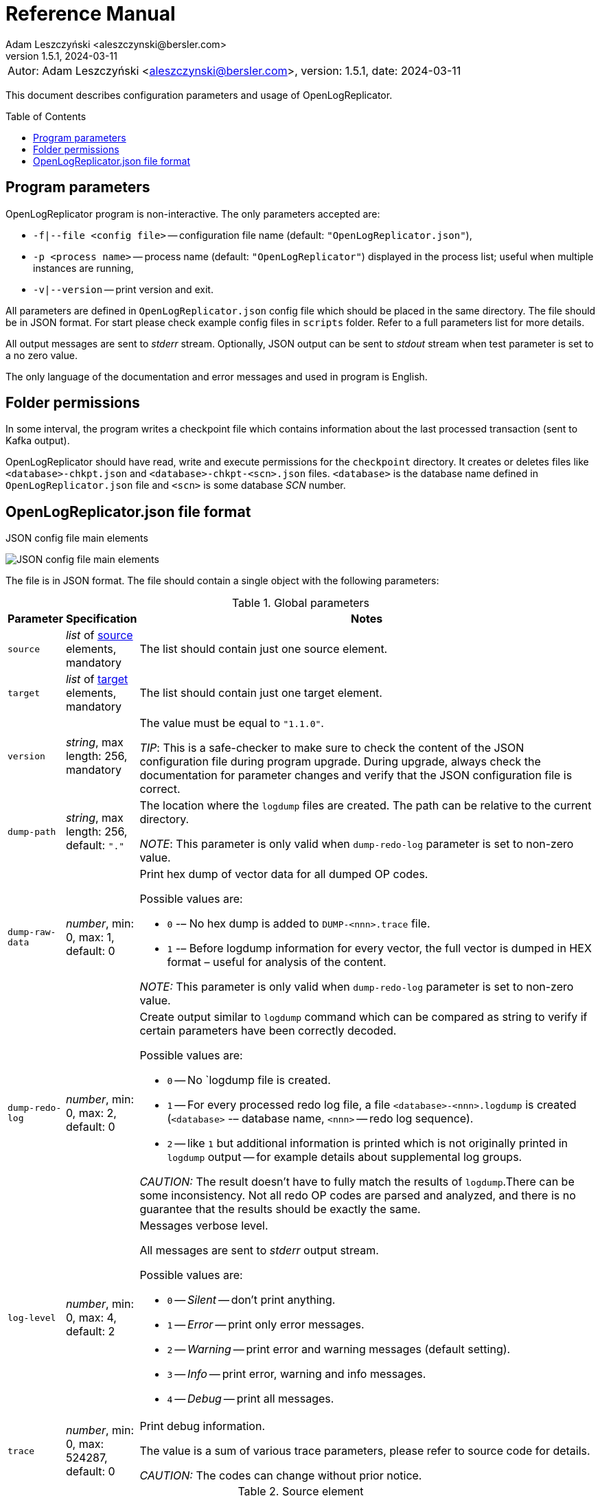 = Reference Manual
:author: Adam Leszczyński <aleszczynski@bersler.com>
:revnumber: 1.5.1
:revdate: 2024-03-11
:imagesdir: ./images
:icons: font
:toc: preamble
:url-librdkafka-parameters: https://github.com/confluentinc/librdkafka/blob/master/CONFIGURATION.md

[frame="none",grid="none"]
|====
|[.small]#Autor: {author}, version: {revnumber}, date: {revdate}#
|====

This document describes configuration parameters and usage of OpenLogReplicator.

== Program parameters

OpenLogReplicator program is non-interactive.
The only parameters accepted are:

* `-f|--file <config file>` -- configuration file name (default: `"OpenLogReplicator.json"`),

* `-p <process name>` -- process name (default: `"OpenLogReplicator"`) displayed in the process list; useful when multiple instances are running,

* `-v|--version` -- print version and exit.

All parameters are defined in `OpenLogReplicator.json` config file which should be placed in the same directory.
The file should be in JSON format.
For start please check example config files in `scripts` folder.
Refer to a full parameters list for more details.

All output messages are sent to _stderr_ stream.
Optionally, JSON output can be sent to _stdout_ stream when test parameter is set to a no zero value.

The only language of the documentation and error messages and used in program is English.

== Folder permissions

In some interval, the program writes a checkpoint file which contains information about the last processed transaction (sent to Kafka output).

OpenLogReplicator should have read, write and execute permissions for the `checkpoint` directory.
It creates or deletes files like `<database>-chkpt.json` and  `<database>-chkpt-<scn>.json` files.
`<database>` is the database name defined in `OpenLogReplicator.json` file and `<scn>` is some database _SCN_ number.

== OpenLogReplicator.json file format

.JSON config file main elements
image:json-config-file.png[JSON config file main elements,,,]

The file is in JSON format.
The file should contain a single object with the following parameters:

[width="100%",cols="a,a,50%a",options="header"]
.Global parameters
|===

|Parameter
|Specification
|Notes

|`source`
|_list_ of <<source,source>> elements, mandatory
|The list should contain just one source element.

|`target`
|_list_ of <<target,target>> elements, mandatory
|The list should contain just one target element.

|`version`
|_string_, max length: 256, mandatory
|The value must be equal to `"1.1.0"`.

_TIP_: This is a safe-checker to make sure to check the content of the JSON configuration file during program upgrade.
During upgrade, always check the documentation for parameter changes and verify that the JSON configuration file is correct.

|`dump-path`
|_string_, max length: 256, default: `"."`
|The location where the `logdump` files are created.
The path can be relative to the current directory.

_NOTE_: This parameter is only valid when `dump-redo-log` parameter is set to non-zero value.

|`dump-raw-data`
|_number_, min: 0, max: 1, default: 0
|Print hex dump of vector data for all dumped OP codes.

Possible values are:

* `0` -– No hex dump is added to `DUMP-<nnn>.trace` file.

* `1` -– Before logdump information for every vector, the full vector is dumped in HEX format – useful for analysis of the content.

_NOTE:_ This parameter is only valid when `dump-redo-log` parameter is set to non-zero value.

|`dump-redo-log`
|_number_, min: 0, max: 2, default: 0
|Create output similar to `logdump` command which can be compared as string to verify if certain parameters have been correctly decoded.

Possible values are:

* `0` -- No `logdump file is created.

* `1` -- For every processed redo log file, a file `<database>-<nnn>.logdump` is created (`<database>` -– database name, `<nnn>` -- redo log sequence).

* `2` -- like `1` but additional information is printed which is not originally printed in `logdump` output -- for example details about supplemental log groups.

_CAUTION:_ The result doesn't have to fully match the results of `logdump`.There can be some inconsistency.
Not all redo OP codes are parsed and analyzed, and there is no guarantee that the results should be exactly the same.

|`log-level`
|_number_, min: 0, max: 4, default: 2
|Messages verbose level.

All messages are sent to _stderr_ output stream.

Possible values are:

* `0` -- _Silent_ -- don't print anything.

* `1` -- _Error_ -- print only error messages.

* `2` -- _Warning_ -- print error and warning messages (default setting).

* `3` -- _Info_ -- print error, warning and info messages.

* `4` -- _Debug_ -- print all messages.

|`trace`
|_number_, min: 0, max: 524287, default: 0
|Print debug information.

The value is a sum of various trace parameters, please refer to source code for details.

_CAUTION:_ The codes can change without prior notice.

|===

[[source]]
[width="100%",cols="a,a,50%a",options="header"]
.Source element
|===

|Parameter
|Specification
|Notes

|`alias`
|_string_, max length: 256, mandatory
|The name of the source -– referenced later in a target element.

_TIP:_ This is just a logical name used in the config file.
It doesn't have to match the actual database _SID_.

|`format`
|_element_ of <<format,format>>, mandatory
|Configuration of output data.

|`name`
|_string_, max length: 256, mandatory
|This name is used for identifying database connection.
This name is mentioned in the output and in the checkpoint files.

_WARNING:_ After starting replication, the value shouldn't change, otherwise the checkpoint files would not be properly read.

_TIP:_ This is just a logical name used in the config file.
It doesn't have to match the actual database _SID_.

|`reader`
|_element_ of <<reader,reader>>, mandatory
|Configuration of redo log reader.

|`arch`
|_string_, max length: 256, default is `online` for an _online_ type; `path` for _offline_ type; `list` for _batch_ type
|Way of getting an archive redo log file list.

Possible values are:

* `online` -– Archived log list is read directly from the database using database connection.
The database connection is closed during program work, open occasionally to read an archived redo log list.

* `online-keep` -– Like `online`, but the database connection is kept open.

* `path` -– Archived redo log file list is read from disk.

* `list` -- Like `path` but the list of files is provided by user.
This is the only mode used for `batch` type.

_TIP:_ This parameter is only valid for `online` reader type.

|`arch-read-sleep-us`
|_number_, default: 10000000
|Time to sleep between two attempts to read an archived redo log list.

Number in microseconds.

|`arch-read-tries`
|_number_, max: 1000000000, default: 10
|Number of retries to read an archived redo log list before failing.

|`debug`
|_element_ of <<debug,debug>>
|Group of options used for debugging.

|`filter`
|_element_ of <<filter,filter>>
|Group of options used to filter the contents of the database and define which tables are replicated.

_CAUTION:_ The filter is applied only to the data, not to the DDL operations.

_IMPORTANT:_ During the first run, the schema is read only for tables which are selected by the filter.
If the filter is changed, the schema would not update.
Startup would fail because the set of users present in checkpoint files would not match the set of users defined in config file.
The schema would update only when the program is reset, (i.e., the checkpoint files are removed and forced recreation).

|`metrics`
|_element_ of <<metrics,metrics>>
|Group of options used for collecting metrics of OpenLogReplicator.

|`flags` [[flags]]
|_number_, min: 0, max: 524287, default: 0
|A sum of various flags.
Flags define various options for the program.

Possible values are:

* `0x0001` -- Read-only archived redo logs.
Online redo log files aren't read at all.

_CAUTION:_ This option would cause a delay of data replication.
When the redo log files are big or the operation of switching redo log groups is done, infrequent delay can occur.
Transactions would not be read until the redo log group is switched.

* `0x0002` -- _Schemaless_ mode.
The program can operate without a schema.

_NOTE:_ Refer to details in xref:../user-manual/user-manual.adoc#schemaless-mode[the User Manual] for details.

* `0x0004` -– Adaptive schema mode.
This mode is only valid when schemaless mode has been chosen.

_NOTE:_ Refer to details in xref:../user-manual/user-manual.adoc#adaptive-schema-mode_[the User Manual] for details.

* `0x0008` -- Don’t use direct read (`O_DIRECT`) for reading redo log files.

_TIP:_ Direct IO bypasses the disk caching mechanism.
Using this option is not recommended and should be used only in special cases.

* `0x0010` -– Ignore basic errors and continue redo log processing.

_CAUTION:_ This option is not recommended.
It is useful only for debugging.
For most cases when the program fails, it is better to stop the program and fix the problem.
The program is not designed to continue after error as this can lead to schema data inconsistency and nondeterministic data can be sent to output.

* `0x0020` -- Show text of DDL commands in output.

* `0x0040` -- Show invisible (hidden) columns in output.

* `0x0080` -– Show guard columns in output.

* `0x0100` -- Show nested columns in output.

* `0x0200` -- Show unused columns in output.

* `0x0400` -- Include incomplete transactions in output.

_TIP_: Incomplete transactions are transactions that have started before replication was set up.
Some starting elements of such transactions may be missing in the output.
By default, such transactions are ignored.

* `0x0800` -- Include system transactions in output.

* `0x1000` -- Show checkpoint information in output.

_TIP:_ The checkpoint records are useful to monitor the progress of replication.
They're also used to detect the last processed transaction.
If the checkpoint records are hidden and there is low activity of data changes, it may be challenging to detect OpenLogReplicator failure.

* `0x2000` -- Don’t delete old checkpoint files.

_TIP:_ The number of checkpoint files left is defined by parameter `keep-checkpoints`.
This flag overrides this number and leaves the checkpoint file.

* `0x4000` -- Reserved for future use.

* `0x8000` -- Send column data to output in raw (hex) format.

* `0x10000` -- Decode binary XMLType data (experimental).
Refer to details in xref:../experimental-features/experimental-features.adoc#binary-xmltype[binary xmltype] chapter for details.

* `0x20000` -- Pass JSON data values to output in binary format (experimental).

* `0x40000` -- Support UPDATE operations for NOT NULL columns with occasional NULL values (experimental).

|`memory`
|_element_ of <<memory,memory>>
|Configuration of memory settings.

|`redo-read-sleep-us`
|_number_, min: 0, default: 50000
|The amount of time the program would sleep when all data from online redo log is and the program is waiting for more transactions.

Number in microseconds.

_IMPORTANT:_ The default setting is 50.000 microseconds meaning which is equal to 1/20 s or 50 ms.
This means that 20 times a second OpenLogReplicator polls disk for new changes on disk (until there is no activity -- after new data appears, it is read sequentially to the end).
With default setting, in the worst case, the read process would notice after 50 ms that new data is ready.
This is actually rapid and a proper setting for most cases.
If this delay is potentially too big -- the value can be decreased, but this would increase CPU usage.

|`redo-verify-delay-us`
|_number_, min: 0, default: 0
|When this parameter is set to non-zero value, the redo log file data is read second time for verification after defined delay.
Double read mode applies only to online redo log files.

Number in microseconds.

_IMPORTANT:_ Some filesystems (like _ext_4_ or _btrfs_) can share disk read cache between multiple processes.
This can cause problems when the redo log files are read by multiple processes.
This can cause read inconsistencies when the database process is writing to the same memory buffer as the OpenLogReplicator process is reading.
The checksum for disk blocks is just two bytes, so it is impossible to detect if the data is corrupted or not.
The only way to detect this is to read the data again and compare the data.
This parameter defines time delay after which the redo log file data is read second time for verification.

_CAUTION:_ Instead of double read, it is recommended to use Direct IO disk operations instead.
This option disables disk read cache and guarantees that the data is read from disk.
Use this option just as a workaround in case when Direct IO is not possible.

|`refresh-interval-us`
|_number_, min: 0, default: 10000000
|During online redo log reading, a new redo log group could be created, and the program would need to refresh the list of redo log groups.
In case there is a situation when old redo log file has been completely processed, but still no new group is created, the program would need to refresh the list of redo log groups.

Number in microseconds.

|===

[[memory]]

[width="100%",cols="a,a,50%a",options="header"]
.Reader element
|===

|Parameter
|Specification
|Notes

|`max-mb`
|_number_, min: 16, default: 1024
|The maximum amount of memory the program can allocate.

Number in megabytes.

_IMPORTANT:_ This number doesn't include memory allocated for sending big JSON messages to Kafka – this memory is not included here and is allocated on demand separately.
It does also not include memory used for LOB processing.

|`min-mb`
|_number_, min: 16, max: `max-mb`, default: 32
|Amount of memory allocated at startup and desired amount of allocated memory during work.
If memory is dynamically allocated in greater amount, it will be released as soon as it is not required any more.
See notes for `max-mb` about memory for Kafka buffer.

Number in megabytes.

|`read-buffer-max-mb`
|_number_, min: 1, max: `max-mb`, default: min(`max-mb` / 4, 32)
|Size of memory buffer used for disk read.

Number in megabytes.

_IMPORTANT:_ Greater buffer size increases performance, but also increases memory usage.
Disk buffer memory is part of the main memory (controlled by `max-mb` and `min-mb`).
It is important to not allocate too much memory for disk buffer, otherwise the program would not be able to allocate memory for other purposes.
This memory is never swapped to disk, and it may happen that OpenLogReplicator would suffer when there is not enough memory for other purposes.

|===

[[reader]]
[width="100%",cols="a,a,50%a",options="header"]
.Reader element
|===

|Parameter
|Specification
|Notes

|`type`
|_string_, max length: 256, default
|Possible values are:

* `online` -– Primary mode to read online and archived redo logs and connect to a database for reading metadata.
When the connection to the database is lost, the program will try to reconnect.

Example config file: `OpenLogReplicator.json.example`.

* `offline` -– Like `online`, but metadata is only read from previously created checkpoint file; no connection to the database is required.

Example config file: `OpenLogReplicator.json.example-offline`.

* `batch` -– Process only redo log files provided as a list and then stop.

Example config file: `OpenLogReplicator.json.example-batch`.

|`con-id`
|signed _number_, min: -32768, max: 32767, default: -1
|Define container ID for the database.
This is used for multi-tenant databases.

_TIP:_ `-1' is the default value and means that the database is single-tenant.

|`db-timezone`
|_string_, default: database DBTIMEZONE value
|Overwrites database DBTIMEZONE value.

Timezone should be in format `+xx:yy` or `-xx:yy`.

The time zone is used only as base timezone for values for TIMESTAMP WITH LOCAL TZ type.

|`disable-checks`
|_number_, min: 0, max: 7, default: 0
|A sum of numbers:

* `0x0001` -- During startup, don't check if the database user has appropriate grants to system tables.

* `0x0002` -- During startup, don't check if listed tables contain supplemental logging for primary keys.

* `0x0004` -- Disable CRC check for read blocks.

_NOTE:_ This field is valid only for `online` type.

_IMPORTANT:_ This might increase performance a bit, but it is not recommended to use this option.

|`host-timezone`
|_string_, default: time zone of OpenLogReplicator host
|Time zone used by the host where the database is running.

Timezone should be in format `+xx:yy` or `-xx:yy`.

If OpenLogReplicator is running on a host with a different time zone, adjust this parameter to the proper value.

|`log-archive-format`
|_string_, max length: 4000
|Format of expected archived redo log files.
This parameter defines how to parse the redo log file name to read the sequence number.

When FRA is configured the format of files is expected to be `o1_mf_%t_%s_%h_.arc`.
When FRA is not used the value use for this parameter is read from database configuration parameter `log_archive_format`.

|`log-timezone`
|_string_, default: time zone of OpenLogReplicator host
|Time zone used for logging messagees.

Timezone should be in format `+xx:yy` or `-xx:yy`.

By default, log messages are printed in the local time zone of the host where OpenLogReplicator is being run.
To print messages with log in the UTC timezone, set the value to '+00:00'.
Used log timezone is printed on startup.

_IMPORTANT:_ The value of this parameter can be configured by setting the environment variable `OLR_LOG_TIMEZONE`.

|`password`
|_string_, max length: 128
|Password for connecting to database instance.

_NOTE:_ This field is valid only for `online` type.

_CAUTION:_ The password is stored in unencrypted string in the configuration file.

|`path-mapping`
|_list_ of _string_ pairs, max length: 2048
|List of pairs of files `[before1, after1, before2, after2, …]`.
Every path (of online and archived redo log) is compared with the list.
If a prefix of the path matches with `beforeX` it is replaced with `afterX`.

_NOTE:_ This field is valid only for `online` and `offline` types.

_TIP:_ The parameter is useful when OpenLogReplicator operates on a different host than the database server is running and the paths differ.
For example, the path may be: `/opt/fra/o1_mf_1_1991_hkb9y64l_.arc`, but file is mounted using sshfs under a different path so having `"path-mapping": ["/db/fra", "/opt/fast-recovery-area"],` the program would look for `/opt/fast-recovery-area/o1_mf_1_1991_hkb9y64l_.arc` instead.

|`redo-copy-path`
|_string_, max length: 2048
|Debugging parameter which allows to copy all contents of processed redo log files to defined folder.

_TIP:_ This parameter is useful for diagnosing disk-read related problems.
When consistency errors are detected, the redo log file is copied to the defined folder.
The file name is in format: `path/<database>_<seq>.arc`.
Having a copy of read redo log file allows easier post-mortem analysis, since the file contains exactly the same data as those which were processed.

|`redo-log`
|_list_ of _string_, max length: 2048
|List of redo logs files which should be processed in batch mode.
Elements could be files but also folders.
In the second case, all files in this folder would be processed.

_NOTE:_ This field is valid only for `batch` type.

Example config file: `OpenLogReplicator.json.example-batch`.

|`server` [[server]]
|_string_, max length: 4096
|Connect string for connecting to the database instance.
Format should be in form like: `//<host>:<port>/<service>`.

_NOTE:_ This field is valid only for `online` type.

|`start-scn`
|_number_, min: 0
|The first SCN number to be processed.
If not specified, the program will start from the current SCN.

_CAUTION:_ Setting a very low value of starting SCN might cause problems during program startup if the schema has changed since this SCN and the schema is not available to read using database flashback.
In such a case, the program will not be able to read the metadata and will stop.

_IMPORTANT:_ Setting this parameter to some value would mean that transactions started before this SCN would not be processed.

|`start-seq`
|_number_, min: 0
|First sequence number to be processed.

_IMPORTANT:_ If not specified, the first sequence would be determined by reading SCN boundaries assigned to particular redo log files and matched to starting SCN.

|`start-time-rel`
|_number_, min: 0
|Determine starting SCN by relative time.
The value and is relative to the current time using `TIMESTAMP_TO_SCN` sql function.
For example, if the value is set to `3600`, the program will start from the SCN, which was active 1 hour ago.

Number in seconds.

_NOTE:_ This field is valid only for `online` type.

_CAUTION:_ It is invalid to use this parameter when `start-scn` is specified.

|`start-time`
|_string_, max length: 256
|Determine a starting SCN value by absolute time.
The value is in format `YYYY-MM-DD HH24:MI:SS` and is converted to SCN using `TIMESTAMP_TO_SCN` sql function.
For example, if the value is set to `2018-01-01 00:00:00`, the program will start from the SCN, which was active at the beginning of 2018.

_NOTE:_ This field is valid only for `online` type.

_CAUTION:_ It is invalid to use this parameter when `start-scn` or `start-time-rel` is specified.

|`state`
|_element_ of <<state,state>>
|Configuration of state settings to store checkpoint information.

|`user`
|_string_, max length: 128
|Database user for connecting to database instance.

_NOTE:_ This field is valid only for `online` type.

|`transaction-max-mb`
|_number_, min: 0, default: 0
|An upper limit for transaction size.
If the transaction size is greater than this value, the transaction is split into multiple transactions.

Number in megabytes.

_CAUTION:_ The intention of this parameter is for debugging purposes only.
It is not recommended to use it in production environment.
The transaction splitting is intended to limit memory usage and assumes that the transaction is committed while splitting is performed.
If the transaction is not committed, the first part of the transaction would be sent to output anyway.
If the transaction contains a large number of partially rolled back DML operations, they might appear in output in spite of the rollback.

|===

[[state]]
[width="100%",cols="a,a,50%a",options="header"]
.State element
|===

|Parameter
|Specification
|Notes

|`interval-mb`
|_number_, min: 0, default: 500
|Threshold of processed redo log data after which checkpoint file is created.

Number in megabytes.

|`interval-s`
|_number_, min: 0, default: 600
|Threshold of processed redo log data time after which checkpoint file is created.

Number in seconds.

_IMPORTANT:_ The time refers not to processing time by OpenLogReplicator but to time of the redo log data.
For example, the default setting of 600 seconds means that if the last checkpoint was created after processing redo log data created at 10:40 when the processing reaches data created at 10:50 new checkpoint file is created.

|`keep-checkpoints`
|_number_, min: 0, default: 100
|Number of checkpoint files which should be kept.
The oldest checkpoint files are deleted.

_TIP:_ Value `0` disables checkpoint files deletion.

_TIP:_ Keeping a larger number of checkpoint files allows adjusting starting SCN more precisely.
It provides more security in case of filesystem corruption and the last checkpoint file not being available.

_CAUTION:_ The number of checkpoint files may be actually larger than this parameter (exactly up to `keep-checkpoints` + `schema-force-interval`).
Checkpoint file might be deleted only if it is not referred in some consecutive checkpoint files (that don't contain schema data).

|`path`
|_string_, max length: 2048, default: `"checkpoint"`
|The path to store checkpoint files.

_NOTE:_ This field is valid only for `disk` type.

_IMPORTANT:_ The path should be accessible for writing by the user which runs the program.

|`schema-force-interval`
|_number_m min: 0, default: 20
|To increase operating speed, not all checkpoint files would contain the full schema of the database.
In case the schema didn't change, it is not necessary to repeat the schema in every checkpoint file.
The value determines the consecutive number of checkpoint files which may not contain the full schema.

_TIP:_ The value of `0` means that the schema is always included in the checkpoint file.

|`type`
|_string_, max length: 256, default: `"disk"`
|Only `disk` is supported.

|===

[[debug]]
[width="100%",cols="a,a,50%a",options="header"]
.Debug element
|===

|Parameter
|Specification
|Notes

|`stop-log-switches`
|_number_, min: 0, default: 0
|For debug purposes only.
Stop program after specified number of log switches.

|`stop-checkpoints`
|_number_, min: 0, default: 0
|For debug purposes only.
Stop program after specified number of LWN checkpoints.

|`stop-transactions`
|_number_, min: 0, default: 0
|For debug purposes only.
Stop program after specified number of transactions.

|`owner`
|_string_, max length: 128
|Owner of the debug table.

|`table`
|_string_, max length: 128
|This is a technical parameter primary used only for running test cases and defines table name.
If any DML transactions occur for this table (like insert, update or delete), the program would stop.
The transaction doesn't necessary need to be committed.

|===

[[format]]
[width="100%",cols="a,a,50%a",options="header"]
.Format element
|===

|Parameter
|Specification
|Notes

|`type`
|_string_, max length: 256, required
|Possible values are:

* `json` -- Transactions in JSON OpenLogReplicator format.

* `protobuf` -- Transactions in Protocol Buffer format.

Refer to details in xref:../user-manual/user-manual.adoc#output-format[output format] chapter for details.

_CAUTION:_ Protocol buffer support is in experimental state.
It is not fully tested and might not work properly.
Don't use it for production without testing.

|`attributes` [[attributes]]
|_number_, min: 0, max: 7, default: 0
|Transaction attributes location.

Field value is a sum of:

* `0` -- add attributes to the begin message of the transaction.

* `1` -- add attributes to every DML message of the transaction.

* `2` -- add attributes to the commit message of the transaction.

|`char` [[char]]
|_number_, min: 0, max: 3, default: 0
|Format for _(n)char_, _(n)varchar(2)_ and _clob_ column types.

By default, the value is written in Unicode format, using UTF-8 to code characters.

Field value is a sum of:

* `0x0001` -- No character set transformation is applied, the characters are copied from source "as is".

* `0x0002` -- Instead of characters, the output is in HEX format (using hex format -- for example, `"column":"4b4c204d"`).

|`column` [[column]]
|_numeric_, min: 0, max: 2, default: 0
|Column duplicate specification.

* `0` -- Default behavior, INSERT and DELETE contain only non-null values.
UPDATE contains only changed columns or those which are member of the primary key.

_TIP:_ This is the format that takes less space.
There is an assumption that if the column doesn't appear in the INSERT of DELETE statement, it means that the value is NULL.

_CAUTION:_ For LOB columns the before value is not available in the REDO stream.
Therefore, the column is not included in the output.
Only after value is included.

* `1` -- INSERT and DELETE contain all values.
UPDATE contains only changed columns or those which are member of a primary key.

* `2` -- JSON output would contain all columns that appear in REDO stream, including those which didn't change.

_CAUTION:_ It is technically not possible to differentiate if the column was actually mentioned by UPDATE DML command or not.
`UPDATE X SET A = A` might have the same redo log vector as `UPDATE X SET A = A, B = B` -- in some cases (especially for tables with large schema).
The receiver of the output stream shouldn't make any assumption that the user included a column in the UPDATE operation if it appeared in the output stream and has the same _before_ and _after_ image.

|`db` [[db]]
|_number_, min: 0, max: 3, default: 0
|Present database name in payload.

Value is a sum of:

* `0x0000` -- Database name is not present.

* `0x0001` -– Database name is present in `db` field in every DML message.

* `0x0002` -– Database name is present in `db` field in every DDL message.

|`flush-buffer`
|_numeric_, min: 0, default: 1048576
|Number of bytes after which the output buffer is flushed.

When set to `0` then the buffer is flushed immediately as a new message arrives.

|`interval-dts` [[interval-dts]]
|_number_, min: 0, max: 10, default: 0
|INTERVAL DAY TO SECONDS field format.

Possible values are:

* `0` -- Value in nanoseconds -- `"val": 123456000000000`.

* `1` -- Value in microseconds (possible data precision loss) -- `"val": 123456000000`.

* `2` -- Value in milliseconds (possible data precision loss) -- `"val": 123456000`.

* `3` -- Value in seconds (possible data precision loss) -- `"val": 123456`.

* `4` -- Value in nanoseconds stored as a string -- `"val": "123456000000000"`.

* `5` -- Value in microseconds stored as a string (possible data precision loss) -- `"val": "123456000000"`.

* `6` -- Value in milliseconds stored as a string (possible data precision loss) -- `"val": "123456000"`.

* `7` -- Value in seconds stored as a string (possible data precision loss) -- `"val": "123456"`.

* `8` -- Value stored in part of _ISO-8601_ format stored as a string -- `"val": "01 06:00:00.123456789"`.

* `9` -- Value stored in part of _ISO-8601_ format stored as a string using `","` as a separator between the number of days and time -- `"val": "01,06:00:00.123456789"`.

* `10` -- Value stored in part of _ISO-8601_ format stored as a string using `"-"` as a separator between the number of days and time -- `"val": "01-06:00:00.123456789"`.

|`interval-ytm` [[interval-ytm]]
|_number_, min: 0, max: 4, default: 0
|INTERVAL YEAR TO MONTH field format.

Possible values are:
* `0` -- Value in months -- `"val": 20` (1 year, 8 months).

* `1` -- Value in months as a string -- `"val": "20"`.

* `2` -- Value in string format, number of years and months separated by `" "` -- `"val": "1 8"`.

* `3` -- Value in string format, number of years and months separated by `","` -- `"val": "1,8"`.

* `4` -- Value in string format, number of years and months separated by `"-"` -- `"val": "1-8"`.

|`message` [[message]]
|_number_, min: 0, max: 31, default: 0
|Message format specification.

Value is a sum of:

* `0x0001` -– One message for the whole transaction.

_TIP:_ By default, the transaction is split to many messages: begin, DML, DML, ..., commit.
Using this flag would cause to combine all messages into one.
For performance reasons, this is not recommended when using Kafka when transactions could be in hundreds of megabytes in size.

* `0x0002` -– Add `num` field to every message.
The field would contain a sequence number of the message in the transaction.

For JSON only target, the following additional flags are available:

* `0x0004` -- Skip begin message (when using flag `0x0001`).

* `0x0008` -- Skip commit message (when using flag `0x0001`).

* `0x0010` -- Add information about data offset (for debugging purpopses).

|`rid` [[rid]]
|_number_, min: 0, max: 1, default: 0
|Add `rid` field for every row in output with the Row ID.

Possible values are:

* `0` -- Don't add `rid` field (default).

* `1` -- Add `rid` field for every row in output with the Row ID.

|`schema`
|_number_, min: 0, max: 7, default: 0
|Schema format sent to output.

By default, the schema is not sent to output.

Example output:
`{"scns":"0x0","tm":0,"xid":"x","payload":[{"op":"c","schema":{"owner":"USR1","table":"ADAM2","obj":0},"after":{"A":100,"B":999,"C":10.22,"D":"xx2","E":"yyy","F":1564662896000}}]}`

The field is a sum of values:

* `0x0001` -- Print full schema (including column descriptions), but just with the first message for every table.

_TIP:_ This optimization is based on the fact that it is meaningless to attach the same schema definition every time if it didn't change.
It is assumed that the client would cache the schema and would not request it again.
If the schema changes, the first message where new schema is used would contain the full schema.

Example output:
`{"scns":"0x0","tm":0,"xid":"x","payload":[{"op":"c","schema":{"owner":"USR1","table":"ADAM2","columns":[{"name":"A","type":"number","precision":-1,"scale":0,"nullable":1},{"name":"B","type":"number","precision":10,"scale":0,"nullable":1},{"name":"C","type":"number","precision":10,"scale":2,"nullable":1},{"name":"D","type":"char","length":10,"nullable":1},{"name":"E","type":"varchar2","length":10,"nullable":1},{"name":"F","type":"timestamp","length":11,"nullable":1},{"name":"G","type":"date","nullable":1}]},"after":{"A":100,"B":999,"C":10.22,"D":"xx2       ","E":"yyy","F":1564662896000}}]}`
`{"scns":"0x0","tm":0,"xid":"x","payload":[{"op":"c","schema":{"owner":"USR1","table":"ADAM2","after":{"A":100,"B":999,"C":10.22,"D":"xx3       ","E":"yyy","F":1564662896000}}]}`

* `0x0002` -- Add full schema definition (including column descriptions) to every message.

_TIP:_ Remember to use flag `0x0001` together with flag `0x0002`.
The flag `0x0002` alone has no effect.

* `0x0004` -- Add _objn_ field to schema description which contains database object ID.

Example output:
`{"scns":"0x0","tm":0,"xid":"x","payload":[{"op":"c","schema":{"owner":"USR1","table":"ADAM2"},"after":{"A":100,"B":999,"C":10.22,"D":"xx2       ","E":"yyy","F":1564662896000}}]}`

|`scn` [[scn]]
|_number_, min: 0, max: 3, default: 0
|SCN field format.

By default, every DML operation contains `scn` field with SCN value which is derived from the redo vector which contains DML data.

Possible values are:

* `0` -- SCN is stored as a decimal number in `scn` field.

* `1` -– SCN values are stored in a text format in hexadecimal format (in _"C"_ format – like `0xFF`) in `scns` field.

* `2` -- SCN values for all DML operations are copied from commit SCN record.

|`scn-all` [[scn-all]]
|_number_, min: 0, max: 1, default: 0
|Include `scn` field in every payload.

Possible values are:

* `0` -- Put `scn` field only in the first message.

* `1` -- Put `scn` field in every message.

|`timestamp` [[timestamp]]
|_number_, min: 0, max: 15, default: 0
|Format of timestamp values.

In the following description, the following timestamp is used as an example: `"2022-05-01 06:00:00.123456789"`.
Possible values are:

* `0` -- Unix with nanoseconds -- `"tm": 1651384800123456789`.

* `1` -- Unix with a precision to the microsecond (possible data precision loss) -- `"tm": 1651384800123457`.

* `2` -- Unix with precision to the millisecond  (possible data precision loss) -- `"tm": 1651384800123`.

* `3` -- Unix with precision to the second  (possible data precision loss) -- `"tm": 1651384800`.

* `4` -- Unix with nanoseconds precision stored as a string -- `"tms": "1651384800123456789"`.

* `5` -- Unix with microsecond precision stored as a string (possible data precision loss) -- `"tms": "1651384800123457"`.

* `6` -- Unix with millisecond precision stored as a string (possible data precision loss) -- `"tms": "1651384800123"`.

* `7` -- Unix with second precision stored as a string (possible data precision loss) -- `"tms": "1651384800"`.

* `8` -- _ISO-8601_ format stored with nanosecond precision -- `"tms": "2022-05-01T06:00:00.123456789Z"`.

* `9` -- _ISO-8601_ format stored with microsecond precision as a string -- `"tms": "2022-05-01T06:00:00.123456Z"`.

* `10` -- _ISO-8601_ format stored with millisecond precision as a string -- `"tms": "2022-05-01T06:00:00.123Z"`.

* `11` -- _ISO-8601_ format stored second precission as a string -- `"tms": "2022-05-01T06:00:00Z"`.

* `12` -- _ISO-8601_ format stored with nanosecond precision as a string without "TZ" -- `"tms": "2022-05-01 06:00:00.123456789"`.

* `13` -- _ISO-8601_ format stored with microsecond precision as a string  without "TZ" -- `"tms": "2022-05-01 06:00:00.123456"`.

* `14` -- _ISO-8601_ format stored with millisecond precission as a string without "TZ" -- `"tms": "2022-05-01 06:00:00.123"`.

* `15` -- _ISO-8601_ format stored second precission as a string without "TZ" -- `"tms": "2022-05-01 06:00:00"`.

_NOTE:_ This format is also used for type `timestamp with local time zone` since this type internally does not contain time zone data.

|`timestamp-tz` [[timestamp-tz]]
|_number_, min: 0, max: 4, default: 0
|Format of timestamp with time zone values.

In the following description, the following timestamp with time zone is used as an example: `"2022-05-01 06:00:00.123456789 Europe/Warsaw"`.

Possible values are:

* `0` -- Unix with nanoseconds stored as a string with time zone after comma sign -- `"tms": "1651384800123456789,Europe/Warsaw"`.

* `1` -- Unix with microsecond precision stored as a string with time zone after comma sign (possible data precision loss) -- `"tms": "1651384800123457,Europe/Warsaw"`.

* `2` -- Unix with millisecond precision stored as a string with time zone after comma sign (possible data precision loss) -- `"tms": "1651384800123,Europe/Warsaw"`.

* `3` -- Unix with second precision stored as a string with time zone after comma sign (possible data precision loss) -- `"tms": "1651384800,Europe/Warsaw"`.

* `4` -- _ISO-8601_ format stored with nanosecond precision with time zone after space sign -- `"tms": "2022-05-01T06:00:00.123456789Z Europe/Warsaw"`.

* `5` -- _ISO-8601_ format stored with microsecond precision as a string with time zone after space sign-- `"tms": "2022-05-01T06:00:00.123456Z Europe/Warsaw"`.

* `6` -- _ISO-8601_ format stored with millisecond precision as a string with time zone after space sign-- `"tms": "2022-05-01T06:00:00.123Z Europe/Warsaw"`.

* `7` -- _ISO-8601_ format stored second precission as a string with time zone after space sign -- `"tms": "2022-05-01T06:00:00Z Europe/Warsaw"`.

* `8` -- _ISO-8601_ format stored with nanosecond precision as a string without "TZ" with time zone after space sign -- `"tms": "2022-05-01 06:00:00.123456789 Europe/Warsaw"`.

* `9` -- _ISO-8601_ format stored with microsecond precision as a string  without "TZ" with time zone after space sign -- `"tms": "2022-05-01 06:00:00.123456 Europe/Warsaw"`.

* `10` -- _ISO-8601_ format stored with millisecond precission as a string without "TZ" with time zone after space sign -- `"tms": "2022-05-01 06:00:00.123 Europe/Warsaw"`.

* `11` -- _ISO-8601_ format stored second precission as a string without "TZ" with time zone after space sign -- `"tms": "2022-05-01 06:00:00 Europe/Warsaw"`.

|`timestamp-all` [[timestamp-all]]
|_number_, min: 0, max: 1, default: 0
|Include `timestamp` field in every payload.

Possible values are:

* `0` -- Put `timestamp` field only in the first message.

* `1` -- Put `timestamp` field in every message.

|`unknown`
|_number_, min: 0, max: 1, default: 0
|Unknown value reporting.
For unknown values `‘?’` is sent to output.

Possible values are:

* `0` -- Silently ignore unknown values.

* `1` -- Output to _stderr_ information about decoding mismatch.

|`xid` [[xid]]
|_number_, min: 0, max: 2, default: 0
|Format of the Transaction ID (XID).

Possible values are:

* `0` -- classic hex format (like: `"xid":"0x0002.012.00004162"`).

* `1` -- decimal format (like: `"xid":"2.18.16738"`).

* `2` -- a single 64-bit number format (like: `"xidn":563027262849378`).

|===

[[filter]]
[width="100%",cols="a,a,50%a",options="header"]
.Filter element
|===

|Parameter
|Specification
|Notes

|`table`
|_list_ of a <<table,table>> element
|List of table regex rules which should be tracked in the redo log stream and sent to output.

A table that matches at least one of the rules is tracked, thus the rules can overlap.

Example:
`"table": {{"table": "owner1.table1"}, {"table": "owner2.table2", "key": "col1, col2, col3"}, {"table":"sys.%"}}.`

|`skip-xid` [[skip-xid]]
|_list_ of _string_ elements, max length: 32
|List of transaction IDs which should be skipped.
The format if XID should be one of: `UUUUSSSSQQQQQQQQ`, `UUUU.SSS.QQQQQQQQ`, `UUUU.SSSS.QQQQQQQQ`, `0xUUUU.SSS.QQQQQQQQ`, `0xUUUU.SSSS.QQQQQQQQ`.

Example:
`"skip-xid": ["0x0002.012.00004162"]`

|`dump-xid`
|_list_ of _string_ elements, max length: 32
|Debug option to dump to _stderr_ internals about certain XID.
The format is the same as for _skip-xid_.

|===

[[metrics]]
[width="100%",cols="a,a,50%a",options="header"]
.Metrics element
|===

|Parameter
|Specification
|Notes

|`type`
|_string_, max length: 128, mandatory
|Name of the metrics module. Currently only `prometheus` is supported.

|`bind`
|_string_, max length: 128, mandatory for `prometheus`
|Network address used to bind the metrics module for Prometheus.
The format is `<host>:<port>`.
Prometheus uses this address to connect to OpenLogReplicator.

Example:
`"bind": "127.0.0.1:8080"`

|`tag-names`
|_string_, max length: 128
|Define tags for `dml_op` metrics.

Possible values are:

* `all` -- Provide `schema` and `table` tags for every metrics.
This equals to `filter` + `sys` options.

* `filter` -- Provide `schema` and `table` tags only for metrics for tables which are defined in `filter` section, thus are replicated.

* `none` -- Default, don't provide `schema` or `table` tags.

* `sys` -- Provide `schema` and `table` tags just for system tables which are tracked for OpenLogReplicator to work properly.

|===

[[table]]
[width="100%",cols="a,a,50%a",options="header"]
.Table element
|===

|Parameter
|Specification
|Notes

|`owner`
|_string_, max length: 128, mandatory
|Regex pattern for matching owner name.
The pattern is case-sensitive.

|`table`
|_string_, max length: 128, mandatory
|Regex pattern for matching table name.
The pattern is case-sensitive.

|`key`
|_string_, max length: 4096
|A string field with a list of columns which should be used as a primary key.
The columns are separated by comma.
The column names are case-sensitive.

_TIP:_ If a table doesn't contain a primary key, a custom set of columns can be treated as a primary key.

|`condition`
|_string_, max length: 16384
|An expression which should be evaluated for every row.
The format of the field is C-like.

Example:
`"condition": "([op] != 'd') \|\| ([login username] != 'USER1')"`

The expression is evaluated from left to right.
The following tokens can be used:

* \|\| -- logical OR,

*  ! -- logical NOT,

* && -- logical AND,

* () -- parentheses to define the order of evaluation,

* == -- equal,

* != -- not equal.

The expression can contain the following tokens, which has name derived from the attribute list of the transaction:

* [audit sessionid]

* [client id]

* [client info]

* [current username]

* [login username] -- the username which performed the operation;

* [machine name]

* [op] -- type of operation: `c` - create (insert), `u` - update, `d` - delete, `ddl` - DDL operation;

* [OS process name]

* [OS process id]

* [OS terminal]

* [serial number]

* [session number]

* [transaction name] -- the name of the transaction;

* [version]

|===

[[target]]
[width="100%",cols="a,a,50%a",options="header"]
.Target element
|===

|Parameter
|Specification
|Notes

|`alias`
|_string_, max length: 256, mandatory
|A logical name of the target used in JSON file for referencing.

|`source`
|_string_, max length: 256, mandatory
|A logical name of the source which this target should be connected with.

|`writer`
|_element_ of a <<writer,writer>>, mandatory
|Configuration of output processor.

|===

[[writer]]
[width="100%",cols="a,a,50%a",options="header"]
.Writer element
|===

|Parameter
|Specification
|Notes

|`topic`
|_string_, max length: 256, mandatory
|Name of a Kafka topic used to send transactions as JSON messages.

_NOTE:_ This field is valid only for `kafka` type.

|`type`
|_string_, max length: 256, mandatory
|Possible values are:

* `discard` -- No-op writer.

Perform all actions like parsing redo log, producing messages, but messages are discarded and not sent to any target.

_TIP:_ This target is useful for testing purposes, to verify if redo log file parsing works correctly.
This writer does not accept any parameters.

* `file` -- Write output messages directly to a file.

* `kafka` -- Connect directly to a Kafka message system and send transactions.

* `network` -- Stream using plain TCP/IP transmission.

This mode assumes that OpenLogReplicator acts as a server.
A client connects to the server and receives the messages.
If the client disconnects, the server will wait for a new client to connect and buffer transactions while no client connection is present.

* `zeromq` -- Stream using ZeroMQ messaging.

_TIP:_ Technically this is the same as `network` but instead of using plain TCP/IP connection it uses ZeroMQ messaging.

|`uri`
|_string_, max length: 256, mandatory
|For _network_ writer type: `<host>:<port>` -- information for network listener.

For _zeromq_ writer type: `<protocol>://<host>:<port>` -– URI for ZeroMQ connection.

_NOTE:_ This field is valid only for `network` and `zeromq` types.

|`append`
|_number_, min: 0, max: 1, default: 1
|If define output file for transaction exists, append to it.
If not, create a new file.

_NOTE:_ This field is valid only for `file` type.

_CAUTION:_ Parameter `output` can't be used together with `append`.

|`max-message-mb`
|_number_, min: 1, max: 953, default: 100
|Maximum size of a message sent to Kafka.

Number in megabytes.

_CAUTION:_ Memory for this buffer is allocated independently of memory defined as `min-mb`/`max-mb` when a big message to Kafka is being constructed.
If the transaction is close to this value, it would be divided in many parts.
Every time such a situation occurs, a warning is printed to the log.

_NOTE:_ This field is valid only for `kafka` type.

|`max-file-size`
|_number_, min: 0, default: 0
|Maximum file size for output file.
The size can be defined only when `output` parameter is set and is using `%i` or `%t` placeholder.

_NOTE:_ This field is valid only for `file` type.

|`new-line`
|_number_, min: 0, max: 2, default: 0
|Put a new line after each transaction.

Possible values are:

* `0` -- no new line.

* `1` -- new line after each transaction in Unix format (`\n`).

* `2` -- new line after each transaction in Windows format (`\r\n`).

_NOTE:_ This field is valid only for `file` type.

|`output`
|_string_, max length: 256
| Format of output file.
The format is the same as for `strftime` function.

The following placeholders are supported:

* `%i` -- autogenerated sequence id, starting from 0.

* `%t` -- date and time in format defined by `timestamp-format` parameter.

* `%s` -- database sequence number.

_NOTE:_ There should be only one placeholder in the format.
When using `%i` or `%t` format `max-file-size` parameter must be set to value greater than 0.

_NOTE:_ This field is valid only for `file` type.

|`poll-interval-us`
|_number_, min: 100, max: 3600000000, default: 100000
|Interval for polling for new messages.

Number in microseconds.

_TIP:_ This parameter defines how often the client library checks for new messages.
The smaller the value, the more often the client library checks for new messages.
The larger the value, the more messages are buffered in the client library.

_NOTE:_ This field is valid only for `kafka`, `network` and `zeromq` types.

|`properties`
|_map_ of _string_ to _string_
|Additional properties for Kafka producer.
Refer to _librdkafka_ documentation for {url-librdkafka-parameters}[full list of parameters].
Typically used parameters are:

- `"brokers": "host1:9092, host2:9092"` -- list of Kafka brokers;
- `"compression.codec": "snappy"` -- compression codec;
- `"message.send.max.retries": "3"` -- number of retries for sending a message;
- `"retry.backoff.ms": "500"` -- delay between retries;
- `"queue.buffering.max.ms": "1000"` -- maximum time in milliseconds to buffer messages in memory;
- `"enable.idempotence": "true"` -- enable idempotence for producer;

This field allows also setting customer Kafka security related parameters like authentication, encryption, etc.

_CAUTION:_ You should not set the `message.max.bytes` parameter as maximum message size is defined by the `max-message-mb` parameter.

_NOTE:_ This field is valid only for `kafka` type.

|`queue-size`
|_number_, min: 1, max: 1000000, default: 65536
|Size of message queue.

_TIP:_ This parameter defines how many messages can be sent to output.
If the message offers a level of parallelism, messages can be sent in parallel.
If the message transport doesn't offer a level of parallelism, messages are sent one by one.
The larger the value, the more messages can be sent in parallel.

|`timestamp-format`
|_string_, max length: 256, default: `"%F_%T"`
|Format of timestamp (defined using placeholder `%t` in field `output`) in output file name.
The format is the same as for `strftime` function in C.
Refer to the documentation of your C library for more information.

_NOTE:_ This field is valid only for `file` type.

|===
